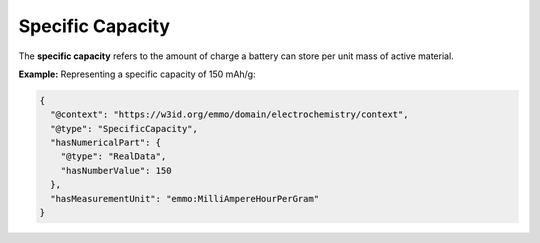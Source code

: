 Specific Capacity
------------------
The **specific capacity** refers to the amount of charge a battery can store per unit mass of active material.

**Example:** Representing a specific capacity of 150 mAh/g:

.. code-block:: json

   {
     "@context": "https://w3id.org/emmo/domain/electrochemistry/context",
     "@type": "SpecificCapacity",
     "hasNumericalPart": {
       "@type": "RealData",
       "hasNumberValue": 150
     },
     "hasMeasurementUnit": "emmo:MilliAmpereHourPerGram"
   }


